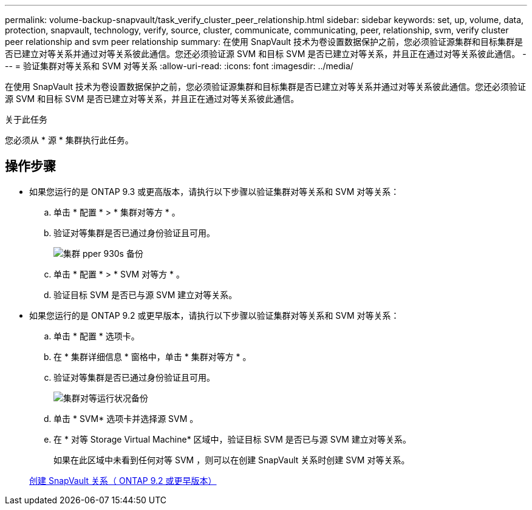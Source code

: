 ---
permalink: volume-backup-snapvault/task_verify_cluster_peer_relationship.html 
sidebar: sidebar 
keywords: set, up, volume, data, protection, snapvault, technology, verify, source, cluster, communicate, communicating, peer, relationship, svm, verify cluster peer relationship and svm peer relationship 
summary: 在使用 SnapVault 技术为卷设置数据保护之前，您必须验证源集群和目标集群是否已建立对等关系并通过对等关系彼此通信。您还必须验证源 SVM 和目标 SVM 是否已建立对等关系，并且正在通过对等关系彼此通信。 
---
= 验证集群对等关系和 SVM 对等关系
:allow-uri-read: 
:icons: font
:imagesdir: ../media/


[role="lead"]
在使用 SnapVault 技术为卷设置数据保护之前，您必须验证源集群和目标集群是否已建立对等关系并通过对等关系彼此通信。您还必须验证源 SVM 和目标 SVM 是否已建立对等关系，并且正在通过对等关系彼此通信。

.关于此任务
您必须从 * 源 * 集群执行此任务。



== 操作步骤

* 如果您运行的是 ONTAP 9.3 或更高版本，请执行以下步骤以验证集群对等关系和 SVM 对等关系：
+
.. 单击 * 配置 * > * 集群对等方 * 。
.. 验证对等集群是否已通过身份验证且可用。
+
image::../media/cluster_pper_930_backup.gif[集群 pper 930s 备份]

.. 单击 * 配置 * > * SVM 对等方 * 。
.. 验证目标 SVM 是否已与源 SVM 建立对等关系。


* 如果您运行的是 ONTAP 9.2 或更早版本，请执行以下步骤以验证集群对等关系和 SVM 对等关系：
+
.. 单击 * 配置 * 选项卡。
.. 在 * 集群详细信息 * 窗格中，单击 * 集群对等方 * 。
.. 验证对等集群是否已通过身份验证且可用。
+
image::../media/cluster_peer_health_backup.gif[集群对等运行状况备份]

.. 单击 * SVM* 选项卡并选择源 SVM 。
.. 在 * 对等 Storage Virtual Machine* 区域中，验证目标 SVM 是否已与源 SVM 建立对等关系。
+
如果在此区域中未看到任何对等 SVM ，则可以在创建 SnapVault 关系时创建 SVM 对等关系。



+
xref:task_creating_snapvault_relationship_92_earlier.adoc[创建 SnapVault 关系（ ONTAP 9.2 或更早版本）]


